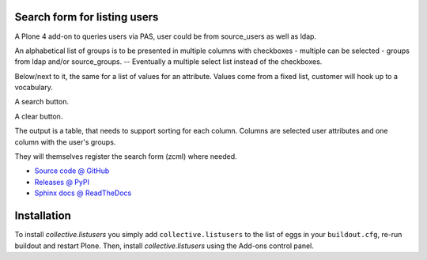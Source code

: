 Search form for listing users
=============================

A Plone 4 add-on to queries users via PAS, user could be from source_users as
well as ldap.

An alphabetical list of groups is to be presented in multiple columns
with checkboxes - multiple can be selected - groups from ldap and/or
source_groups. -- Eventually a multiple select list instead of the
checkboxes.

Below/next to it, the same for a list of values for an attribute. Values
come from a fixed list, customer will hook up to a vocabulary.

A search button.

A clear button.

The output is a table, that needs to support sorting for each
column. Columns are selected user attributes and one column with the
user's groups.

They will themselves register the search form (zcml) where needed.

* `Source code @ GitHub <http://github.com/collective/collective.listusers>`_
* `Releases @ PyPI <http://pypi.python.org/pypi/collective.listusers>`_
* `Sphinx docs @ ReadTheDocs <http://readthedocs.org/docs/collectivelistusers>`_

Installation
============

To install `collective.listusers` you simply add ``collective.listusers``
to the list of eggs in your ``buildout.cfg``, re-run buildout and restart Plone.
Then, install `collective.listusers` using the Add-ons control panel.

